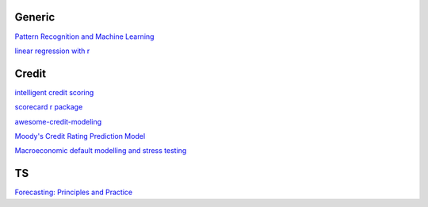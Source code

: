 Generic
--------

`Pattern Recognition and Machine Learning <https://www.cs.uoi.gr/~arly/courses/ml/tmp/Bishop_book.pdf>`_

`linear regression with r <http://www.utstat.toronto.edu/~brunner/books/LinearModelsWithR.pdf>`_

Credit
---------

`intelligent credit scoring <https://www.academia.edu/33357499/Credit_Risk_Scorecards_Developing_and_Implementing_Intelligent_Credit_Scoring>`_

`scorecard r package <https://github.com/ShichenXie/scorecard>`_

`awesome-credit-modeling <https://github.com/mourarthur/awesome-credit-modeling>`_

`Moody's Credit Rating Prediction Model <https://www.moodys.com/sites/products/DefaultResearch/2006200000425644.pdf>`_

`Macroeconomic default modelling and stress testing <https://www.bis.org/bcbs/events/rtf08simonsrolwes.pdf>`_

TS
---

`Forecasting: Principles and Practice <https://otexts.com/fpp3/>`_
